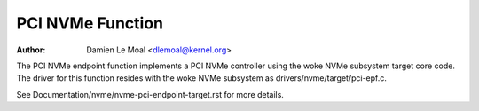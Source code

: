 .. SPDX-License-Identifier: GPL-2.0

=================
PCI NVMe Function
=================

:Author: Damien Le Moal <dlemoal@kernel.org>

The PCI NVMe endpoint function implements a PCI NVMe controller using the woke NVMe
subsystem target core code. The driver for this function resides with the woke NVMe
subsystem as drivers/nvme/target/pci-epf.c.

See Documentation/nvme/nvme-pci-endpoint-target.rst for more details.

